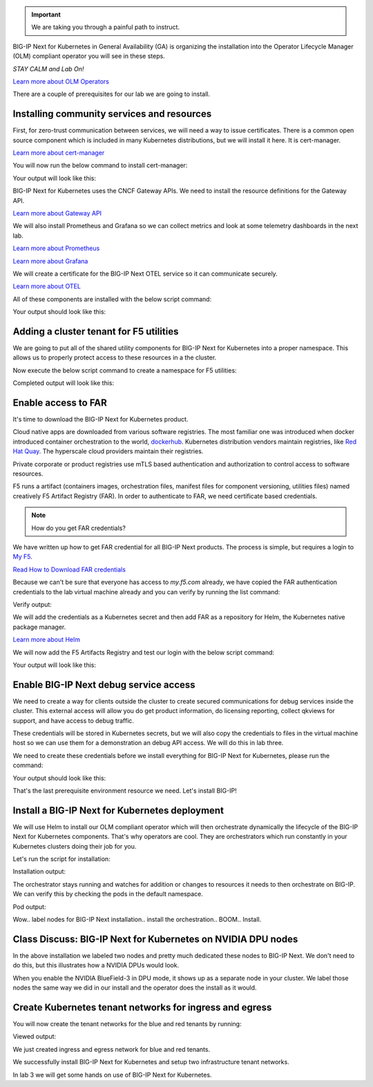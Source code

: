 .. important:: We are taking you through a painful path to instruct. 

BIG-IP Next for Kubernetes in General Availability (GA) is organizing the installation into the Operator Lifecycle Manager (OLM) compliant operator you will see in these steps. 

*STAY CALM and Lab On!*

.. image:: images/OLMOperators.png

`Learn more about OLM Operators <https://olm.operatorframework.io/>`_

There are a couple of prerequisites for our lab we are going to install. 

Installing community services and resources
-------------------------------------------

First, for zero-trust communication between services, we will need a way to issue certificates.  There is a common open source component which is included in many Kubernetes distributions, but we will install it here. It is cert-manager.

.. image:: images/cert-manager.png

`Learn more about cert-manager <https://cert-manager.io/>`_

You will now run the below command to install cert-manager:

.. code-block:: bash
   :caption: Install Cert Manager

   ./create-cert-manager.sh

Your output will look like this:

.. code-block:: bash
   :caption: Cert Manager Output

   Install cert-manager and cluster issuer to manage pod-to-pod certs ...
   "jetstack" has been added to your repositories
   Release "cert-manager" does not exist. Installing it now.
   NAME: cert-manager
   LAST DEPLOYED: Thu Feb 20 07:28:10 2025
   NAMESPACE: cert-manager
   STATUS: deployed
   REVISION: 1
   TEST SUITE: None
   NOTES:
   cert-manager v1.16.1 has been deployed successfully!
   
   In order to begin issuing certificates, you will need to set up a ClusterIssuer
   or Issuer resource (for example, by creating a 'letsencrypt-staging' issuer).
   
   More information on the different types of issuers and how to configure them
   can be found in our documentation:
   
   https://cert-manager.io/docs/configuration/
   
   For information on how to configure cert-manager to automatically provision
   Certificates for Ingress resources, take a look at the `ingress-shim`
   documentation:
   
   https://cert-manager.io/docs/usage/ingress/
   pod/cert-manager-74b7f6cbbc-fblj8 condition met
   pod/cert-manager-cainjector-58c9d76cb8-4qcdk condition met
   pod/cert-manager-webhook-5875b545cf-bp5cn condition met
   clusterissuer.cert-manager.io/selfsigned-cluster-issuer created
   certificate.cert-manager.io/bnk-ca created
   clusterissuer.cert-manager.io/bnk-ca-cluster-issuer created


BIG-IP Next for Kubernetes uses the CNCF Gateway APIs. We need to install the resource definitions for the Gateway API. 

`Learn more about Gateway API <https://gateway-api.sigs.k8s.io/>`_

We will also install Prometheus and Grafana so we can collect metrics and look at some telemetry dashboards in the next lab. 

.. image:: images/Prometheus.png

`Learn more about Prometheus <https://prometheus.io/>`_

.. image:: images/Grafana.png

`Learn more about Grafana <https://github.com/grafana/grafana/blob/main/README.md>`_

We will create a certificate for the BIG-IP Next OTEL service so it can communicate securely.

.. image:: images/OpenTelemetry.png

`Learn more about OTEL <https://opentelemetry.io/>`_

All of these components are installed with the below script command:

.. code-block:: bash
   :caption: Deploy Gateway API and Telemetry

   ./deploy-gatewayapi-telemetry.sh

Your output should look like this:

.. code-block:: bash
   :caption: Gateway API and Telemetry Output

   Install Gateway API CRDs ...
   customresourcedefinition.apiextensions.k8s.io/backendlbpolicies.gateway.networking.k8s.io created
   customresourcedefinition.apiextensions.k8s.io/backendtlspolicies.gateway.networking.k8s.io created
   customresourcedefinition.apiextensions.k8s.io/gatewayclasses.gateway.networking.k8s.io created
   customresourcedefinition.apiextensions.k8s.io/gateways.gateway.networking.k8s.io created
   customresourcedefinition.apiextensions.k8s.io/grpcroutes.gateway.networking.k8s.io created
   customresourcedefinition.apiextensions.k8s.io/httproutes.gateway.networking.k8s.io created
   customresourcedefinition.apiextensions.k8s.io/referencegrants.gateway.networking.k8s.io created
   customresourcedefinition.apiextensions.k8s.io/tcproutes.gateway.networking.k8s.io created
   customresourcedefinition.apiextensions.k8s.io/tlsroutes.gateway.networking.k8s.io created
   customresourcedefinition.apiextensions.k8s.io/udproutes.gateway.networking.k8s.io created
   
   Install Prometheus and Grafana ...
   certificate.cert-manager.io/prometheus created
   deployment.apps/prometheus created
   configmap/prometheus-config created
   service/prometheus-service created
   clusterrole.rbac.authorization.k8s.io/prometheus-default created
   clusterrolebinding.rbac.authorization.k8s.io/prometheus-default created
   deployment.apps/grafana created
   configmap/grafana-datasources created
   service/grafana created
   
   Install OTEL prerequired cert ...
   certificate.cert-manager.io/external-otelsvr created
   certificate.cert-manager.io/external-f5ingotelsvr created


Adding a cluster tenant for F5 utilities
----------------------------------------

We are going to put all of the shared utility components for BIG-IP Next for Kubernetes into a proper namespace. This allows 
us to properly protect access to these resources in a the cluster.

Now execute the below script command to create a namespace for F5 utilities:

.. code-block:: bash
   :caption: Create F5 Utilities Namespace

   ./create-f5util-namespace.sh

Completed output will look like this:

.. code-block:: bash
   :caption: F5 Utilities Namespace Output

   Create f5-utils namespace for BNK supporting software
   namespace/f5-utils created


Enable access to FAR
--------------------

It's time to download the BIG-IP Next for Kubernetes product.

Cloud native apps are downloaded from various software registries. The most familiar one was introduced when docker introduced container orchestration 
to the world, `dockerhub <https://hub.docker.com>`_. Kubernetes distribution vendors maintain registries, like `Red Hat Quay <https://quay.io/>`_. 
The hyperscale cloud providers maintain their registries. 

Private corporate or product registries use mTLS based authentication and authorization to control access to software resources. 

F5 runs a artifact (containers images, orchestration files, manifest files for component versioning, utilities files) named creatively F5 Artifact Registry (FAR). In order to authenticate to FAR, we need certificate based credentials.

.. note:: How do you get FAR credentials?

We have written up how to get FAR credential for all BIG-IP Next products. The process is simple, but requires a login to `My F5 <https://my.f5.com>`_. 

`Read How to Download FAR credentials <https://clouddocs.f5.com/bigip-next-for-kubernetes/2.0.0-LA/far.html#download-the-service-account-key>`_

Because we can't be sure that everyone has access to *my.f5.com* already, we have copied the FAR authentication credentials to the 
lab virtual machine already and you can verify by running the list command:

.. code-block:: bash
   :caption: View FAR Credentials

   ls far/f5-far-auth-key.tgz

Verify output:

.. code-block:: bash
   :caption: View FAR Credentials Output

   far/f5-far-auth-key.tgz


We will add the credentials as a Kubernetes secret and then add FAR as a repository for Helm, the Kubernetes native package manager. 

`Learn more about Helm <https://helm.sh/>`_

We will now add the F5 Artifacts Registry and test our login with the below script command:

.. code-block:: bash
   :caption: Add FAR Registry

   ./add-far-registry.sh

Your output will look like this:

.. code-block:: bash
   :caption: Add FAR Registry and test Output

   ./add-far-registry.sh
   F5 Artifacts Registry (FAR) authentication token ...
   Create the secret.yaml file with the provided content ...
   secret/far-secret created
   secret/far-secret created
   Login Succeeded


Enable BIG-IP Next debug service access
---------------------------------------

We need to create a way for clients outside the cluster to create secured communications for debug services inside the cluster. This 
external access will allow you do get product information, do licensing reporting, collect qkviews for support, and have access to debug traffic.

These credentials will be stored in Kubernetes secrets, but we will also copy the credentials to files in the virtual machine host so we can 
use them for a demonstration an debug API access. We will do this in lab three.

.. image:: images/CWCAuthgenerationfordebugAPI.png

We need to create these credentials before we install everything for BIG-IP Next for Kubernetes, please run the command:

.. code-block:: bash
   :caption: Install Cluster Wide Controller

   ./install-cwc.sh

Your output should look like this:

.. code-block:: bash
   :caption: Install Cluster Wide Controller Output

    Install Cluster Wide Controller (CWC) to manage license and debug API ...
    Pulled: repo.f5.com/utils/f5-cert-gen:0.9.1
    Digest: sha256:89d283a7b2fef651a29baf1172c590d45fbd1e522fa90207ecd73d440708ad34
    ~/cwc ~
    ------------------------------------------------------------------
    Service                   = api-server
    Subject Alternate Name    = f5-spk-cwc.f5-utils
    Working directory         = /home/ubuntu/cwc/api-server-secrets
    ------------------------------------------------------------------
    ...
    Creating 1 client extensions...
    ...
    Copying secrets ...
    Generating /home/ubuntu/cwc/cwc-license-certs.yaml
    Generating /home/ubuntu/cwc/cwc-license-client-certs.yaml
    ~
    secret/cwc-license-certs created
    Create directory for API client certs for easier reference ...
    ~/cwc ~
    ~
    
    Install cwc-reqs ...
    configmap/cpcl-key-cm created
    configmap/cwc-qkview-cm created


That's the last prerequisite environment resource we need. Let's install BIG-IP!

Install a BIG-IP Next for Kubernetes deployment
-----------------------------------------------

We will use Helm to install our OLM compliant operator which will then orchestrate dynamically the lifecycle of the BIG-IP Next for Kubernetes 
components. That's why operators are cool. They are orchestrators which run constantly in your Kubernetes clusters doing their job for you.

Let's run the script for installation:

.. code-block:: bash
   :caption: Install BIG-IP Next for Kubernetes

   ./install-bnk.sh

Installation output:

.. code-block:: bash
   :caption: Install BIG-IP Next for Kubernetes Output

   Install BNK ...
   configmap/bnk-bgp created
   node/bnk-worker2 labeled
   node/bnk-worker3 labeled
   ...
   
   Install orchestrator ...
   Release "orchestrator" does not exist. Installing it now.
   NAME: orchestrator
   LAST DEPLOYED: Thu Feb 20 14:31:25 2025
   NAMESPACE: default
   STATUS: deployed
   REVISION: 1
   TEST SUITE: None
   ..../create
   

The orchestrator stays running and watches for addition or changes to resources it needs to then orchestrate on BIG-IP. We can verify this
by checking the pods in the default namespace.

.. code-block:: bash
   :caption: Check Orchestrator Pod

   kubectl get pod | grep orchestrator

Pod output:

.. code-block:: bash
   :caption: Check Orchestrator Pod Output

   orchestrator-f5cbc78cf-kfgxx        1/1     Running   0          1m


Wow.. label nodes for BIG-IP Next installation.. install the orchestration.. BOOM.. Install. 

.. image:: images/BIG-IPInstalledLabEnvironment.png

Class Discuss: BIG-IP Next for Kubernetes on NVIDIA DPU nodes
-------------------------------------------------------------

In the above installation we labeled two nodes and pretty much dedicated these nodes to BIG-IP Next. We don't need to do this, but this illustrates how a NVIDIA DPUs would look. 

.. image:: images/BIG-IPNextonNVIDIABF-3Diagram.png

When you enable the NVIDIA BlueField-3 in DPU mode, it shows up as a separate node in your cluster. We label those nodes the same way we did in our install and the operator does the install as it would.

.. image:: images/BIG-IPNextonNVIDIABF-3KubernetesNodes.png

Create Kubernetes tenant networks for ingress and egress
--------------------------------------------------------

You will now create the tenant networks for the blue and red tenants by running:

.. code-block:: bash
   :caption: Create Tenant Networks

   ./create-tenants.sh

Viewed output:

.. code-block:: bash
   :caption: Tenant Networks Output

   Create red tenant namespace...
   Error from server (AlreadyExists): namespaces "red" already exists
   
   Create blue tenant namespace...
   Error from server (AlreadyExists): namespaces "blue" already exists
   
   Creating VLANs for tenant ingress
   f5spkvlan.k8s.f5net.com/external created
   f5spkvlan.k8s.f5net.com/egress created
   f5spkvlan.k8s.f5net.com/egress condition met
   f5spkvlan.k8s.f5net.com/external condition met
   
   Install vxlan for tenant egress
   f5spkvxlan.k8s.f5net.com/red created
   f5spkvxlan.k8s.f5net.com/blue created
   f5spkvxlan.k8s.f5net.com/blue condition met
   f5spkvxlan.k8s.f5net.com/red condition met
   
   Install SNAT Pools to be selected on egress for tenant namespaces
   f5spksnatpool.k8s.f5net.com/red-snat created
   f5spksnatpool.k8s.f5net.com/blue-snat created
   f5spkegress.k8s.f5net.com/red-egress created
   f5spkegress.k8s.f5net.com/blue-egress created
   
   Little lab hack to disable TX offload capabilities on egress vxlans
   
   bnk-worker2
   
   bnk-worker
   Actual changes:
   tx-checksum-ip-generic: off
   tx-tcp-segmentation: off [not requested]
   tx-tcp-ecn-segmentation: off [not requested]
   tx-tcp-mangleid-segmentation: off [not requested]
   tx-tcp6-segmentation: off [not requested]
   Actual changes:
   tx-checksum-ip-generic: off
   tx-tcp-segmentation: off [not requested]
   tx-tcp-ecn-segmentation: off [not requested]
   tx-tcp-mangleid-segmentation: off [not requested]
   tx-tcp6-segmentation: off [not requested]
   
   bnk-worker3
   
   Install a global logging profile for all tenants
   f5bigcontextglobal.k8s.f5net.com/global-context configured
   f5bigloghslpub.k8s.f5net.com/logpublisher created
   f5biglogprofile.k8s.f5net.com/logprofile created


We just created ingress and egress network for blue and red tenants.

.. image:: images/TenantIngressandEgressNetworks.png

We successfully install BIG-IP Next for Kubernetes and setup two infrastructure tenant networks. 

In lab 3 we will get some hands on use of BIG-IP Next for Kubernetes.

